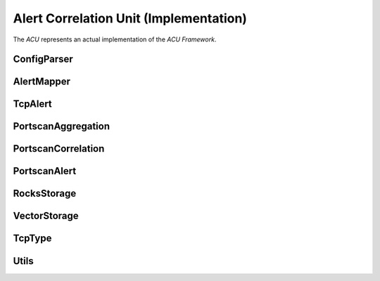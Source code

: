 Alert Correlation Unit (Implementation)
=======================================

The *ACU* represents an actual implementation of the *ACU Framework*.

ConfigParser
------------
.. doxygenclass:: beemaster::ConfigParser
    :project: acu

AlertMapper
------------
.. doxygenclass:: beemaster::AlertMapper
    :project: acu

TcpAlert
--------
.. doxygenclass:: beemaster::TcpAlert
    :project: acu

PortscanAggregation
-------------------
.. doxygenclass:: beemaster::PortscanAggregation
    :project: acu

PortscanCorrelation
-------------------
.. doxygenclass:: beemaster::PortscanCorrelation
    :project: acu

PortscanAlert
-------------
.. doxygenclass:: beemaster::PortscanAlert
    :project: acu

RocksStorage
------------
.. doxygenclass:: beemaster::RocksStorage
    :project: acu

VectorStorage
-------------
.. doxygenclass:: beemaster::VectorStorage
    :project: acu

TcpType
-------
.. doxygenenum:: beemaster::TcpType
    :project: acu

Utils
-----
.. doxygenfile:: utils.h
    :project: acu

.. Main
.. ----
.. .. doxygenfile:: main.cc
..     :project: acu

